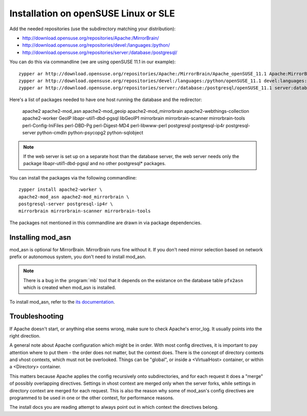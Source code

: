 




Installation on openSUSE Linux or SLE
================================================================================

Add the needed repositories (use the subdirectory matching your distribution):

* http://download.opensuse.org/repositories/Apache:/MirrorBrain/
* http://download.opensuse.org/repositories/devel:/languages:/python/
* http://download.opensuse.org/repositories/server:/database:/postgresql/

You can do this via commandline (we are using openSUSE 11.1 in our example)::

  zypper ar http://download.opensuse.org/repositories/Apache:/MirrorBrain/Apache_openSUSE_11.1 Apache:MirrorBrain 
  zypper ar http://download.opensuse.org/repositories/devel:/languages:/python/openSUSE_11.1 devel:languages:python 
  zypper ar http://download.opensuse.org/repositories/server:/database:/postgresql/openSUSE_11.1 server:database:postgresql

Here's a list of packages needed to have one host running the database and the redirector:

  apache2 apache2-mod_asn apache2-mod_geoip apache2-mod_mirrorbrain
  apache2-webthings-collection apache2-worker GeoIP libapr-util1-dbd-pgsql
  libGeoIP1 mirrorbrain mirrorbrain-scanner mirrorbrain-tools
  perl-Config-IniFiles perl-DBD-Pg perl-Digest-MD4 perl-libwww-perl postgresql
  postgresql-ip4r postgresql-server python-cmdln python-psycopg2
  python-sqlobject

.. note:: If the web server is set up on a separate host than the database
          server, the web server needs only the package libapr-util1-dbd-pgsql
          and no other postgresql* packages.

You can install the packages via the following commandline::

  zypper install apache2-worker \
  apache2-mod_asn apache2-mod_mirrorbrain \
  postgresql-server postgresql-ip4r \
  mirrorbrain mirrorbrain-scanner mirrorbrain-tools 

The packages not mentioned in this commandline are drawn in via package
dependencies.


.. Configure GeoIP
.. ----------------------------------------------
.. 
.. Edit /etc/apache2/conf.d/mod_geoip.conf:
.. 
.. <IfModule mod_geoip.c>
..    GeoIPEnable On
..    GeoIPDBFile /var/lib/GeoIP/GeoIP.dat
..    #GeoIPOutput [Notes|Env|All]
..    GeoIPOutput Env
.. </IfModule>
.. 
.. (Change GeoIPOutput All to GeoIPOutput Env)
.. 
..         Note that a caching mode like MMapCache needs to be used, when Apache runs with the worker MPM.In this case, use
.. 
..         <IfModule mod_geoip.c>
.. [50px-]    GeoIPEnable On
..            GeoIPDBFile /var/lib/GeoIP/GeoIP.dat MMapCache
..            GeoIPOutput Env
..         </IfModule>



********************************************************************************
Installing mod_asn
********************************************************************************

mod_asn is optional for MirrorBrain. MirrorBrain runs fine without it. If you
don't need mirror selection based on network prefix or autonomous system, you
don't need to install mod_asn.

.. note::
   There is a bug in the :program:`mb` tool that it depends on the existance on
   the database table ``pfx2asn`` which is created when mod_asn is installed.

To install mod_asn, refer to the `its documentation`__.

__ /mod_asn/docs/



********************************************************************************
Troubleshooting
********************************************************************************

If Apache doesn't start, or anything else seems wrong, make sure to check
Apache's error_log. It usually points into the right direction.

A general note about Apache configuration which might be in order. With most
config directives, it is important to pay attention where to put them - the
order does not matter, but the context does. There is the concept of directory
contexts and vhost contexts, which must not be overlooked.  Things can be
"global", or inside a <VirtualHost> container, or within a <Directory>
container.

This matters because Apache applies the config recursively onto subdirectories,
and for each request it does a "merge" of possibly overlapping directives.
Settings in vhost context are merged only when the server forks, while settings
in directory context are merged for each request. This is also the reason why
some of mod_asn's config directives are programmed to be used in one or the
other context, for performance reasons.

The install docs you are reading attempt to always point out in which context
the directives belong.


